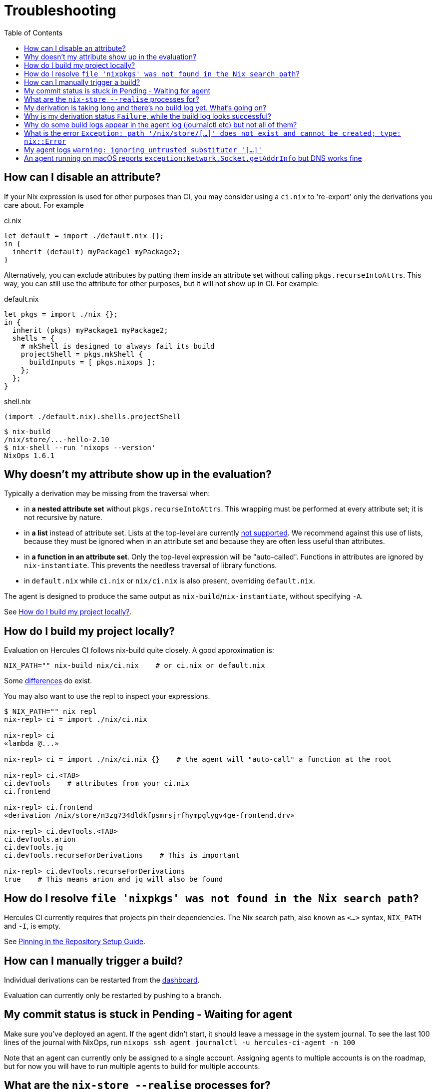 :toc: macro

= Troubleshooting

toc::[]

[[how-can-i-disable-an-attribute]]
== How can I disable an attribute?

If your Nix expression is used for other purposes than CI, you may consider using
a `ci.nix` to 're-export' only the derivations you care about. For example

.ci.nix
[source,nix]
----
let default = import ./default.nix {};
in {
  inherit (default) myPackage1 myPackage2;
}
----

Alternatively, you can exclude attributes by putting them inside an attribute
set without calling `pkgs.recurseIntoAttrs`. This way, you can still use the
attribute for other purposes, but it will not show up in CI. For example:

.default.nix
[source,nix]
----
let pkgs = import ./nix {};
in {
  inherit (pkgs) myPackage1 myPackage2;
  shells = {
    # mkShell is designed to always fail its build
    projectShell = pkgs.mkShell {
      buildInputs = [ pkgs.nixops ];
    };
  };
}
----

.shell.nix
[source,nix]
----
(import ./default.nix).shells.projectShell
----

[source,shell]
----
$ nix-build
/nix/store/...-hello-2.10
$ nix-shell --run 'nixops --version'
NixOps 1.6.1
----


[[why-is-my-attribute-not-in-eval]]
== Why doesn't my attribute show up in the evaluation?

Typically a derivation may be missing from the traversal when:

 - in *a nested attribute set* without `pkgs.recurseIntoAttrs`. This wrapping must be performed at every attribute set; it is not recursive by nature.
 - in *a list* instead of attribute set. Lists at the top-level are currently https://github.com/hercules-ci/hercules-ci-agent/issues/79[not supported]. We recommend against this use of lists, because they must be ignored when in an attribute set and because they are often less useful than attributes.
 - in *a function in an attribute set*. Only the top-level expression will be "auto-called". Functions in attributes are ignored by `nix-instantiate`. This prevents the needless traversal of library functions.
 - in `default.nix` while `ci.nix` or `nix/ci.nix` is also present, overriding `default.nix`.

The agent is designed to produce the same output as `nix-build`/`nix-instantiate`, without specifying `-A`.

See <<how-do-I-build-project-locally>>.


[[how-do-I-build-project-locally]]
== How do I build my project locally?

Evaluation on Hercules CI follows nix-build quite closely.
A good approximation is:

[source,bash]
----
NIX_PATH="" nix-build nix/ci.nix    # or ci.nix or default.nix
----

Some xref:hercules-ci-agent:ROOT:evaluation.adoc[differences] do exist.

You may also want to use the repl to inspect your expressions.

[source,bash]
----
$ NIX_PATH="" nix repl
nix-repl> ci = import ./nix/ci.nix

nix-repl> ci
«lambda @...»

nix-repl> ci = import ./nix/ci.nix {}    # the agent will "auto-call" a function at the root

nix-repl> ci.<TAB>
ci.devTools    # attributes from your ci.nix
ci.frontend

nix-repl> ci.frontend
«derivation /nix/store/n3zg734dldkfpsmrsjrfhympglygv4ge-frontend.drv»

nix-repl> ci.devTools.<TAB>
ci.devTools.arion
ci.devTools.jq
ci.devTools.recurseForDerivations    # This is important

nix-repl> ci.devTools.recurseForDerivations
true    # This means arion and jq will also be found
----


== How do I resolve `file 'nixpkgs' was not found in the Nix search path`?

Hercules CI currently requires that projects pin their dependencies.
The Nix search path, also known as `<...>` syntax, `NIX_PATH` and `-I`, is empty.

See xref:getting-started/repository.adoc#pin[Pinning in the Repository Setup Guide].


== How can I manually trigger a build?

Individual derivations can be restarted from the https://hercules-ci.com/dashboard[dashboard].

Evaluation can currently only be restarted by pushing to a branch.


== My commit status is stuck in Pending - Waiting for agent

Make sure you've deployed an agent. If the agent didn't start, it should leave a message in the system journal. To see the last 100 lines of the journal with NixOps, run `nixops ssh agent journalctl -u hercules-ci-agent -n 100`

Note that an agent can currently only be assigned to a single account. Assigning agents to multiple accounts is on the roadmap, but for now you will have to run multiple agents to build for multiple accounts.


== What are the `nix-store --realise` processes for?

The agent talks to Nix via `nix-store` to build derivations.
Each of these processes is for building a single derivation, which may include
fetching the closure of dependencies.


== My derivation is taking long and there's no build log yet. What's going on?

Derivation logs are currently only available after the derivation has succeeded or failed.

You may run `nix-store --realise /nix/store/<...>.drv` on an agent for troubleshooting purposes.


== Why is my derivation status `Failure`, while the build log looks successful?

Currently some technical errors and configuration errors are not reported all the way to the dashboard.
Usually these errors are due to a small mistake in the agent configuration.

We are addressing these issues. In the meanwhile, check the log on your agents:
`journalctl -u hercules-ci-agent`, macOS: `/var/log/hercules-ci-agent.log`.


== Why do some build logs appear in the agent log (journalctl etc) but not all of them?

Only evaluation currently logs to the agent log. Evaluation may include some
building if you use import from derivation.

== What is the error `Exception: path '/nix/store/[...]' does not exist and cannot be created; type: nix::Error`

This may be caused by a misconfiguration.

Try

```
journalctl -u nix-daemon.service -n 10 -g hercules-ci-agent # where hercules-ci-agent is your agent's system user
```

It should print something like `accepted connection from pid 31134, user hercules-ci-agent (trusted)`. If `(trusted)` is missing, your daemon isn't configured correctly. Follow the steps in <<ignoring-untrusted-substituter>>.


[[ignoring-untrusted-substituter]]
== My agent logs `warning: ignoring untrusted substituter '[...]'`

This means your daemon isn't configured correctly.

On NixOS, using the supplied NixOS module for the agent:

 * Make sure `nix.trustedUsers` is not set with `lib.mkForce` or similar, anywhere in your NixOS configuration or modules.
 * *DO NOT* set `trusted-users` via [.line-through]#`nix.extraOptions`#.

// ^ FIXME: line-through; use semantic syntax, blocked on https://github.com/asciidoctor/asciidoctor/issues/1030
//   also broken: https://gitlab.com/antora/antora/issues/493

On other systems, make sure that:

 * `/etc/nix/nix.conf` has exactly one line starting with `trusted-users =`
 * `/etc/nix/nix.conf` has `hercules-ci-agent` (or your agent's system user) in `trusted-users =`, e.g. `trusted-users = root @wheel hercules-ci-agent`

[[macos-negative-dns-cache]]
== An agent running on macOS reports `exception:Network.Socket.getAddrInfo` but DNS works fine

This can be a symptom of the default macOS power saving settings. See xref:guides/configure-macos-for-build-server-duty.adoc[Configure macOS for build server duty]

Unfortunately, macOS has negative DNS caching, which means that a temporary failure in your DNS will be remembered, rendering the agent's built in retry behavior ineffective.

It [appears](https://discussions.apple.com/thread/252332579) that this behavior can not be disabled in macOS.

Otherwise, a one-off situation can be resolved by running

```
sudo dscacheutil -flushcache
```
